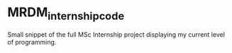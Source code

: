 * MRDM_internship_code
Small snippet of the full MSc Internship project displaying my current
level of programming.
